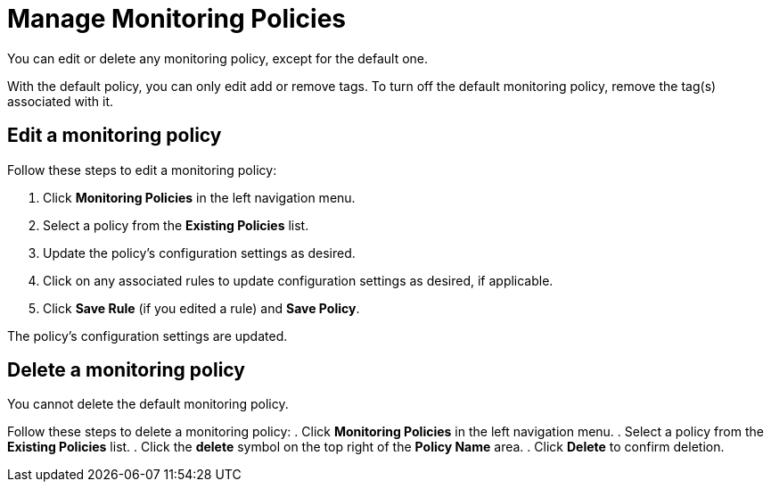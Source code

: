 
= Manage Monitoring Policies
:description: Learn how to edit a monitoring policy in OpenNMS Lōkahi/Cloud.

You can edit or delete any monitoring policy, except for the default one.

With the default policy, you can only edit add or remove tags.
To turn off the default monitoring policy, remove the tag(s) associated with it.

== Edit a monitoring policy

Follow these steps to edit a monitoring policy:

. Click **Monitoring Policies** in the left navigation menu.
. Select a policy from the **Existing Policies** list.
. Update the policy's configuration settings as desired.
. Click on any associated rules to update configuration settings as desired, if applicable.
. Click **Save Rule** (if you edited a rule) and **Save Policy**.

The policy's configuration settings are updated.

== Delete a monitoring policy

You cannot delete the default monitoring policy.
//any caveats about deleting a monitoring policy?

Follow these steps to delete a monitoring policy:
. Click **Monitoring Policies** in the left navigation menu.
. Select a policy from the **Existing Policies** list.
. Click the *delete* symbol on the top right of the *Policy Name* area.
. Click *Delete* to confirm deletion.



